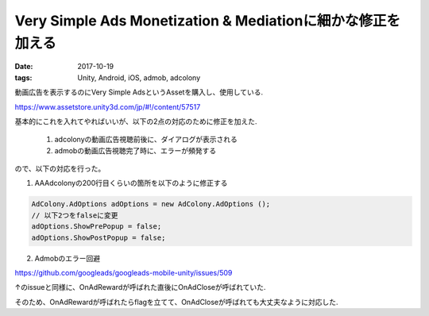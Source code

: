 =============================================================
Very Simple Ads Monetization & Mediationに細かな修正を加える
=============================================================
:date: 2017-10-19
:tags: Unity, Android, iOS, admob, adcolony

動画広告を表示するのにVery Simple AdsというAssetを購入し、使用している.

https://www.assetstore.unity3d.com/jp/#!/content/57517

基本的にこれを入れてやればいいが、以下の2点の対応のために修正を加えた.

    1. adcolonyの動画広告視聴前後に、ダイアログが表示される
    
    2. admobの動画広告視聴完了時に、エラーが頻発する

ので、以下の対応を行った。

1. AAAdcolonyの200行目くらいの箇所を以下のように修正する

.. code-block:: C#

    AdColony.AdOptions adOptions = new AdColony.AdOptions ();
    // 以下2つをfalseに変更
    adOptions.ShowPrePopup = false;
    adOptions.ShowPostPopup = false;

2. Admobのエラー回避

https://github.com/googleads/googleads-mobile-unity/issues/509

↑のissueと同様に、OnAdRewardが呼ばれた直後にOnAdCloseが呼ばれていた.

そのため、OnAdRewardが呼ばれたらflagを立てて、OnAdCloseが呼ばれても大丈夫なように対応した.
